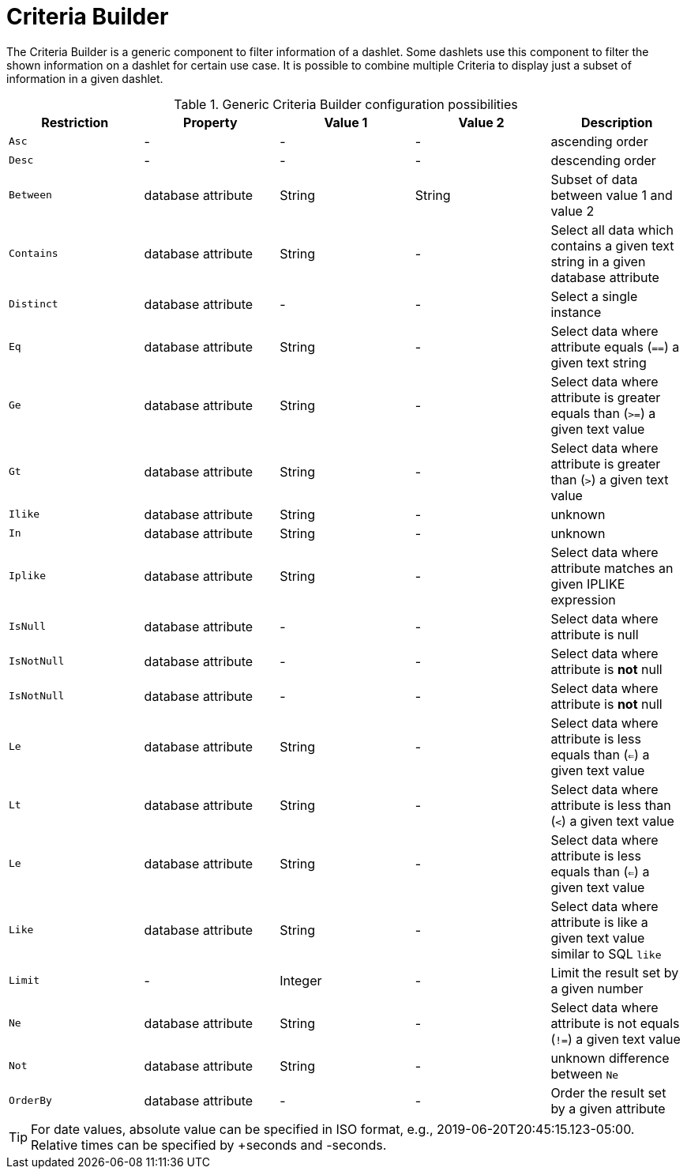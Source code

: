 
[[webui-opsboard-criteria-builder]]
= Criteria Builder

The Criteria Builder is a generic component to filter information of a dashlet.
Some dashlets use this component to filter the shown information on a dashlet for certain use case.
It is possible to combine multiple Criteria to display just a subset of information in a given dashlet.

.Generic Criteria Builder configuration possibilities
[options="header, %autowidth"]
|===
| Restriction | Property           | Value 1   | Value 2  | Description
| `Asc`       | -                  | -         | -        | ascending order
| `Desc`      | -                  | -         | -        | descending order
| `Between`   | database attribute | String  | String | Subset of data between value 1 and value 2
| `Contains`  | database attribute | String  | -        | Select all data which contains a given text string in a given database attribute
| `Distinct`  | database attribute | -         | -        | Select a single instance
| `Eq`        | database attribute | String  | -        | Select data where attribute equals (`==`) a given text string
| `Ge`        | database attribute | String  | -        | Select data where attribute is greater equals than (`>=`) a given text value
| `Gt`        | database attribute | String  | -        | Select data where attribute is greater than (`>`) a given text value
| `Ilike`     | database attribute | String  | -        | unknown
| `In`        | database attribute | String  | -        | unknown
| `Iplike`    | database attribute | String  | -        | Select data where attribute matches an given IPLIKE expression
| `IsNull`    | database attribute | -         | -        | Select data where attribute is null
| `IsNotNull` | database attribute | -         | -        | Select data where attribute is *not* null
| `IsNotNull` | database attribute | -         | -        | Select data where attribute is *not* null
| `Le`        | database attribute | String  | -        | Select data where attribute is less equals than (`<=`) a given text value
| `Lt`        | database attribute | String  | -        | Select data where attribute is less than (`<`) a given text value
| `Le`        | database attribute | String  | -        | Select data where attribute is less equals than (`<=`) a given text value
| `Like`      | database attribute | String  | -        | Select data where attribute is like a given text value similar to SQL `like`
| `Limit`     | -                  | Integer | -        | Limit the result set by a given number
| `Ne`        | database attribute | String  | -        | Select data where attribute is not equals (`!=`) a given text value
| `Not`       | database attribute | String  | -        | unknown difference between `Ne`
| `OrderBy`   | database attribute | -         | -        | Order the result set by a given attribute
|===

TIP: For date values, absolute value can be specified in ISO format, e.g., 2019-06-20T20:45:15.123-05:00. Relative times can be specified by +seconds and -seconds.
